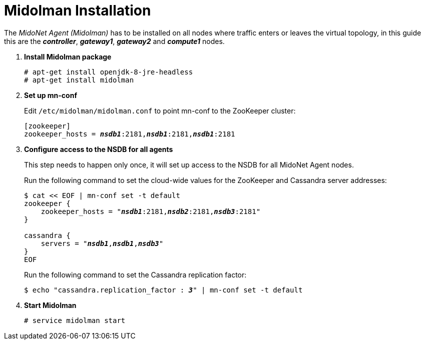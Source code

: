 = Midolman Installation

The _MidoNet Agent (Midolman)_ has to be installed on all nodes where traffic
enters or leaves the virtual topology, in this guide this are the
*_controller_*, *_gateway1_*, *_gateway2_* and *_compute1_* nodes.

. *Install Midolman package*
+
====
[source]
----
# apt-get install openjdk-8-jre-headless
# apt-get install midolman
----
====

. *Set up mn-conf*
+
====
Edit `/etc/midolman/midolman.conf` to point mn-conf to the ZooKeeper cluster:

[source,subs="quotes"]
----
[zookeeper]
zookeeper_hosts = *_nsdb1_*:2181,*_nsdb1_*:2181,*_nsdb1_*:2181
----
====

. *Configure access to the NSDB for all agents*
+
====
This step needs to happen only once, it will set up access to the NSDB for
all MidoNet Agent nodes.

Run the following command to set the cloud-wide values for the ZooKeeper and
Cassandra server addresses:

[source,subs="specialcharacters,quotes"]
----
$ cat << EOF | mn-conf set -t default
zookeeper {
    zookeeper_hosts = "*_nsdb1_*:2181,*_nsdb2_*:2181,*_nsdb3_*:2181"
}

cassandra {
    servers = "*_nsdb1_*,*_nsdb1_*,*_nsdb3_*"
}
EOF
----

Run the following command to set the Cassandra replication factor:

[source,subs="specialcharacters,quotes"]
----
$ echo "cassandra.replication_factor : *_3_*" | mn-conf set -t default
----
====

. *Start Midolman*
+
====
[source]
----
# service midolman start
----
====
